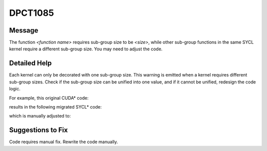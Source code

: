 .. _DPCT1085:

DPCT1085
========

Message
-------

.. _msg-1085-start:

The function *<function name>* requires sub-group size to be *<size>*, while
other sub-group functions in the same SYCL kernel require a different sub-group
size. You may need to adjust the code.

.. _msg-1085-end:

Detailed Help
-------------

Each kernel can only be decorated with one sub-group size. This warning is emitted
when a kernel requires different sub-group sizes. Check if the sub-group size can
be unified into one value, and if it cannot be unified, redesign the code logic.

For example, this original CUDA\* code:

.. code-block:: cpp
   :linenos:
  
    __global__ void kernel(int* data1, int* data2) {
      typedef cub::WarpScan<int> WarpScan;
      typedef cub::WarpScan<int, 16> WarpScan16;
    
      typename WarpScan::TempStorage temp1;
      typename WarpScan16::TempStorage temp2;
    
      int input = data1[threadIdx.x];
      int output1 = 0;
      int output2 = 0;
      WarpScan(temp1).InclusiveSum(input, output1);
      data1[threadIdx.x] = output1;
      WarpScan16(temp2).InclusiveSum(input, output2);
      data2[threadIdx.x] = output1;
    }
    
    void foo(int* data1, int* data2) {
      kernel<<<1, 32>>>(data1, data2);
    }

results in the following migrated SYCL\* code:

.. code-block:: cpp
   :linenos:
  
    void kernel(int* data1, int* data2, const sycl::nd_item<3> &item_ct1) {
    
      int input = data1[item_ct1.get_local_id(2)];
      int output1 = 0;
      int output2 = 0;
      output1 = sycl::inclusive_scan_over_group(item_ct1.get_sub_group(), input,
                                                sycl::plus<>());
      data1[item_ct1.get_local_id(2)] = output1;
      /*
      DPCT1085:0: The function inclusive_scan_over_group requires sub-group size to
      be 16, while other sub-group functions in the same SYCL kernel require a
      different sub-group size. You may need to adjust the code.
      */
      output2 = sycl::inclusive_scan_over_group(item_ct1.get_sub_group(), input,
                                                sycl::plus<>());
      data2[item_ct1.get_local_id(2)] = output1;
    }
    
    void foo(int* data1, int* data2) {
      dpct::get_in_order_queue().parallel_for(
          sycl::nd_range<3>(sycl::range<3>(1, 1, 32), sycl::range<3>(1, 1, 32)),
          [=](sycl::nd_item<3> item_ct1) [[intel::reqd_sub_group_size(32)]] {
            kernel(data1, data2, item_ct1);
          });
    }
    
    void foo(int* data) {
      dpct::get_in_order_queue().parallel_for(
          sycl::nd_range<3>(sycl::range<3>(1, 1, 32), sycl::range<3>(1, 1, 32)),
          [=](sycl::nd_item<3> item_ct1) [[intel::reqd_sub_group_size(32)]] {
            kernel(data, item_ct1);
          });
    }

which is manually adjusted to:

.. code-block:: cpp
   :linenos:

    void kernel(int* data1, int* data2, const sycl::nd_item<3> &item_ct1) {
    
      int input = data1[item_ct1.get_local_id(2)];
      int output1 = 0;
      int output2 = 0;
      output1 = sycl::inclusive_scan_over_group(item_ct1.get_sub_group(), input,
                                                sycl::plus<>());
      data1[item_ct1.get_local_id(2)] = output1;
      output2 = sycl::inclusive_scan_over_group(item_ct1.get_sub_group(), input,
                                                sycl::plus<>());
      data2[item_ct1.get_local_id(2)] = output1;
      item_ct1.barrier();
      if (item_ct1.get_local_id(2) % 32 >= 16) {
        int warp_id = item_ct1.get_local_id(2) / 32;
        data2[item_ct1.get_local_id(2)] -= data2[warp_id * 32 + 15];
      }
    }
    
    void foo(int* data1, int* data2) {
      dpct::get_in_order_queue().parallel_for(
          sycl::nd_range<3>(sycl::range<3>(1, 1, 32), sycl::range<3>(1, 1, 32)),
          [=](sycl::nd_item<3> item_ct1) [[intel::reqd_sub_group_size(32)]] {
            kernel(data1, data2, item_ct1);
          });
    }

Suggestions to Fix
------------------

Code requires manual fix. Rewrite the code manually.